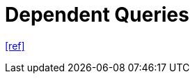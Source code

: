 = Dependent Queries

https://tanstack.com/query/latest/docs/framework/react/guides/dependent-queries[[ref\]]